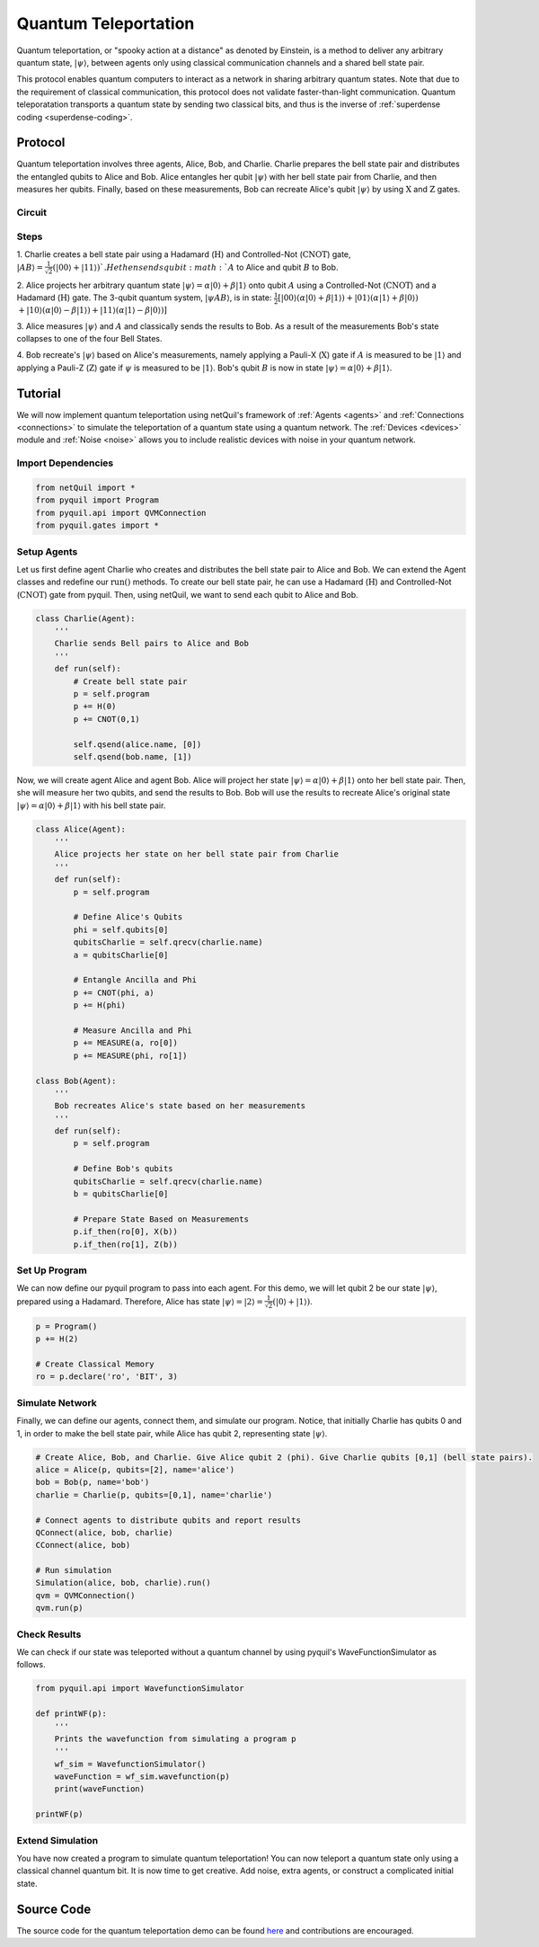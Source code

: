 .. _quantum-teleportation: 

=========================================================
Quantum Teleportation
=========================================================

Quantum teleportation, or "spooky action at a distance" as denoted by Einstein,
is a method to deliver any arbitrary quantum state, :math:`|\psi\rangle`,
between agents only using classical communication channels and a shared bell state pair. 

This protocol enables quantum computers to interact as a network in sharing arbitrary quantum states. 
Note that due to the requirement of classical communication, this protocol does not validate faster-than-light
communication. Quantum teleporatation transports a quantum state by sending two classical bits, and thus is the inverse
of :ref:`superdense coding <superdense-coding>`.

Protocol
=========================================================
Quantum teleportation involves three agents, Alice, Bob, and Charlie. Charlie prepares the bell state pair and distributes
the entangled qubits to Alice and Bob. Alice entangles her qubit :math:`|\psi\rangle` with her bell state pair from Charlie, 
and then measures her qubits. Finally, based on these measurements, Bob can recreate Alice's qubit
:math:`|\psi\rangle` by using :math:`\textbf{X}` and :math:`\textbf{Z}` gates. 

Circuit
----------------------------------------
.. image:: ../img/circuits/teleportation.png

Steps 
----------------------------------------
1. Charlie creates a bell state pair using a Hadamard (:math:`\textbf{H}`) and Controlled-Not (:math:`\textbf{CNOT}`) gate,
:math:`|AB\rangle = \frac{1}{\sqrt{2}}(|00\rangle + |11\rangle) `. He then sends qubit :math:`A` to Alice and qubit :math:`B` to Bob. 

2. Alice projects her arbitrary quantum state :math:`|\psi\rangle = \alpha |0\rangle + \beta |1\rangle` onto qubit :math:`A` using a Controlled-Not (:math:`\textbf{CNOT}`) and 
a Hadamard (:math:`\textbf{H}`) gate. 
The 3-qubit quantum system, :math:`|\psi A B\rangle`, is in state: 
:math:`\frac{1}{2}[|00\rangle (\alpha |0\rangle + \beta |1\rangle) + |01\rangle (\alpha |1\rangle + \beta |0\rangle)`
:math:`+ |10\rangle (\alpha |0\rangle - \beta |1\rangle) + |11\rangle (\alpha |1\rangle - \beta |0\rangle)]`

3. Alice measures :math:`|\psi\rangle` and :math:`A` and classically sends the results to Bob. As a result of the measurements 
Bob's state collapses to one of the four Bell States.

4. Bob recreate's :math:`|\psi\rangle` based on Alice's measurements, namely applying a Pauli-X (:math:`\textbf{X}`) gate if 
:math:`A` is measured to be :math:`|1\rangle` and applying a Pauli-Z (:math:`\textbf{Z}`) gate if :math:`\psi` is measured to
be :math:`|1\rangle`. Bob's qubit :math:`B` is now in state :math:`|\psi\rangle = \alpha |0\rangle + \beta |1\rangle`.

Tutorial
=========================================================
We will now implement quantum teleportation using netQuil's framework of :ref:`Agents <agents>` and :ref:`Connections <connections>`
to simulate the teleportation of a quantum state using a quantum network. The :ref:`Devices <devices>` module 
and :ref:`Noise <noise>` allows you to include realistic devices with noise in your quantum network.

Import Dependencies 
----------------------------------------
.. code:: python

    from netQuil import *
    from pyquil import Program
    from pyquil.api import QVMConnection
    from pyquil.gates import *

Setup Agents 
----------------------------------------
Let us first define agent Charlie who creates and distributes the bell state pair to Alice and Bob. We can extend the Agent
classes and redefine our :math:`\textit{run()}` methods. To create our bell state pair, he can use a
Hadamard (:math:`\textbf{H}`) and Controlled-Not (:math:`\textbf{CNOT}`) gate from pyquil. Then,
using netQuil, we want to send each qubit to Alice and Bob.

.. code:: python

    class Charlie(Agent):
        '''
        Charlie sends Bell pairs to Alice and Bob
        '''
        def run(self):
            # Create bell state pair
            p = self.program
            p += H(0)
            p += CNOT(0,1)

            self.qsend(alice.name, [0])
            self.qsend(bob.name, [1])

Now, we will create agent Alice and agent Bob. Alice will project her state :math:`|\psi\rangle = \alpha |0\rangle + \beta |1\rangle` onto her 
bell state pair. Then, she will measure her two qubits, and send the results to Bob. Bob will use the results to recreate Alice's original state
:math:`|\psi\rangle = \alpha |0\rangle + \beta |1\rangle` with his bell state pair.

.. code:: python

    class Alice(Agent): 
        '''
        Alice projects her state on her bell state pair from Charlie
        '''
        def run(self): 
            p = self.program

            # Define Alice's Qubits
            phi = self.qubits[0]
            qubitsCharlie = self.qrecv(charlie.name)
            a = qubitsCharlie[0]

            # Entangle Ancilla and Phi
            p += CNOT(phi, a)
            p += H(phi)

            # Measure Ancilla and Phi
            p += MEASURE(a, ro[0])
            p += MEASURE(phi, ro[1])

    class Bob(Agent): 
        '''
        Bob recreates Alice's state based on her measurements
        '''
        def run(self):
            p = self.program

            # Define Bob's qubits
            qubitsCharlie = self.qrecv(charlie.name)
            b = qubitsCharlie[0]

            # Prepare State Based on Measurements
            p.if_then(ro[0], X(b))
            p.if_then(ro[1], Z(b))

Set Up Program
----------------------------------------
We can now define our pyquil program to pass into each agent. For this demo, we will let qubit 2 be our state :math:`|\psi\rangle`, 
prepared using a Hadamard. Therefore, Alice has state :math:`|\psi\rangle = |2\rangle = \frac{1}{\sqrt{2}}(|0\rangle + |1\rangle)`. 


.. code:: python

    p = Program()
    p += H(2)

    # Create Classical Memory
    ro = p.declare('ro', 'BIT', 3)


Simulate Network
----------------------------------------
Finally, we can define our agents, connect them, and simulate our program. Notice, that initially Charlie has qubits 0 and 1, 
in order to make the bell state pair, while Alice has qubit 2, representing state :math:`|\psi\rangle`. 

.. code:: python

    # Create Alice, Bob, and Charlie. Give Alice qubit 2 (phi). Give Charlie qubits [0,1] (bell state pairs). 
    alice = Alice(p, qubits=[2], name='alice')
    bob = Bob(p, name='bob')
    charlie = Charlie(p, qubits=[0,1], name='charlie')

    # Connect agents to distribute qubits and report results
    QConnect(alice, bob, charlie)
    CConnect(alice, bob)

    # Run simulation
    Simulation(alice, bob, charlie).run()
    qvm = QVMConnection()
    qvm.run(p)


Check Results
----------------------------------------
We can check if our state was teleported without a quantum channel by using pyquil's WaveFunctionSimulator as follows.

.. code:: python

    from pyquil.api import WavefunctionSimulator

    def printWF(p):
        '''
        Prints the wavefunction from simulating a program p
        '''
        wf_sim = WavefunctionSimulator()
        waveFunction = wf_sim.wavefunction(p)
        print(waveFunction)

    printWF(p) 


Extend Simulation
----------------------------------------
You have now created a program to simulate quantum teleportation! You can now teleport a quantum state only using
a classical channel quantum bit. It is now time to get creative. Add noise, extra agents, or construct a complicated initial state.

Source Code
=========================================================
The source code for the quantum teleportation demo can be found `here <https://github.com/att-innovate/netQuil>`_ and contributions are encouraged. 
